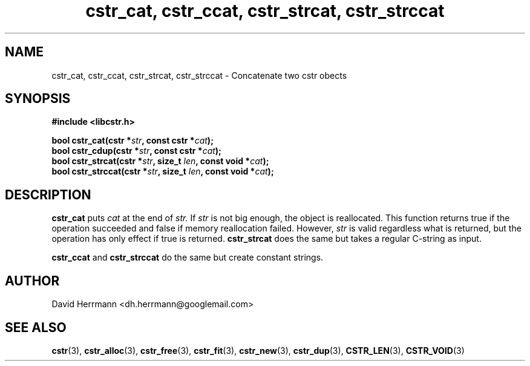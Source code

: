 .\"
.\" Written 2011 by David Herrmann
.\" Dedicated to the Public Domain
.\"
.TH "cstr_cat, cstr_ccat, cstr_strcat, cstr_strccat" 3 "August 2011" "David Herrmann" "CSTR Library"
.SH NAME
cstr_cat, cstr_ccat, cstr_strcat, cstr_strccat \- Concatenate two cstr obects

.SH SYNOPSIS
.B #include <libcstr.h>

.BI "bool cstr_cat(cstr *" str ", const cstr *" cat ");"
.br
.BI "bool cstr_cdup(cstr *" str ", const cstr *" cat ");"
.br
.BI "bool cstr_strcat(cstr *" str ", size_t " len ", const void *" cat ");"
.br
.BI "bool cstr_strccat(cstr *" str ", size_t " len ", const void *" cat ");"

.SH DESCRIPTION
.B cstr_cat
puts
.I cat
at the end of
.I str.
If
.I str
is not big enough, the object is reallocated. This function returns true if the
operation succeeded and false if memory reallocation failed. However,
.I str
is valid regardless what is returned, but the operation has only effect if true
is returned.
.B cstr_strcat
does the same but takes a regular C-string as input.

.B cstr_ccat
and
.B cstr_strccat
do the same but create constant strings.

.SH AUTHOR
David Herrmann <dh.herrmann@googlemail.com>
.SH "SEE ALSO"
.BR cstr (3),
.BR cstr_alloc (3),
.BR cstr_free (3),
.BR cstr_fit (3),
.BR cstr_new (3),
.BR cstr_dup (3),
.BR CSTR_LEN (3),
.BR CSTR_VOID (3)
